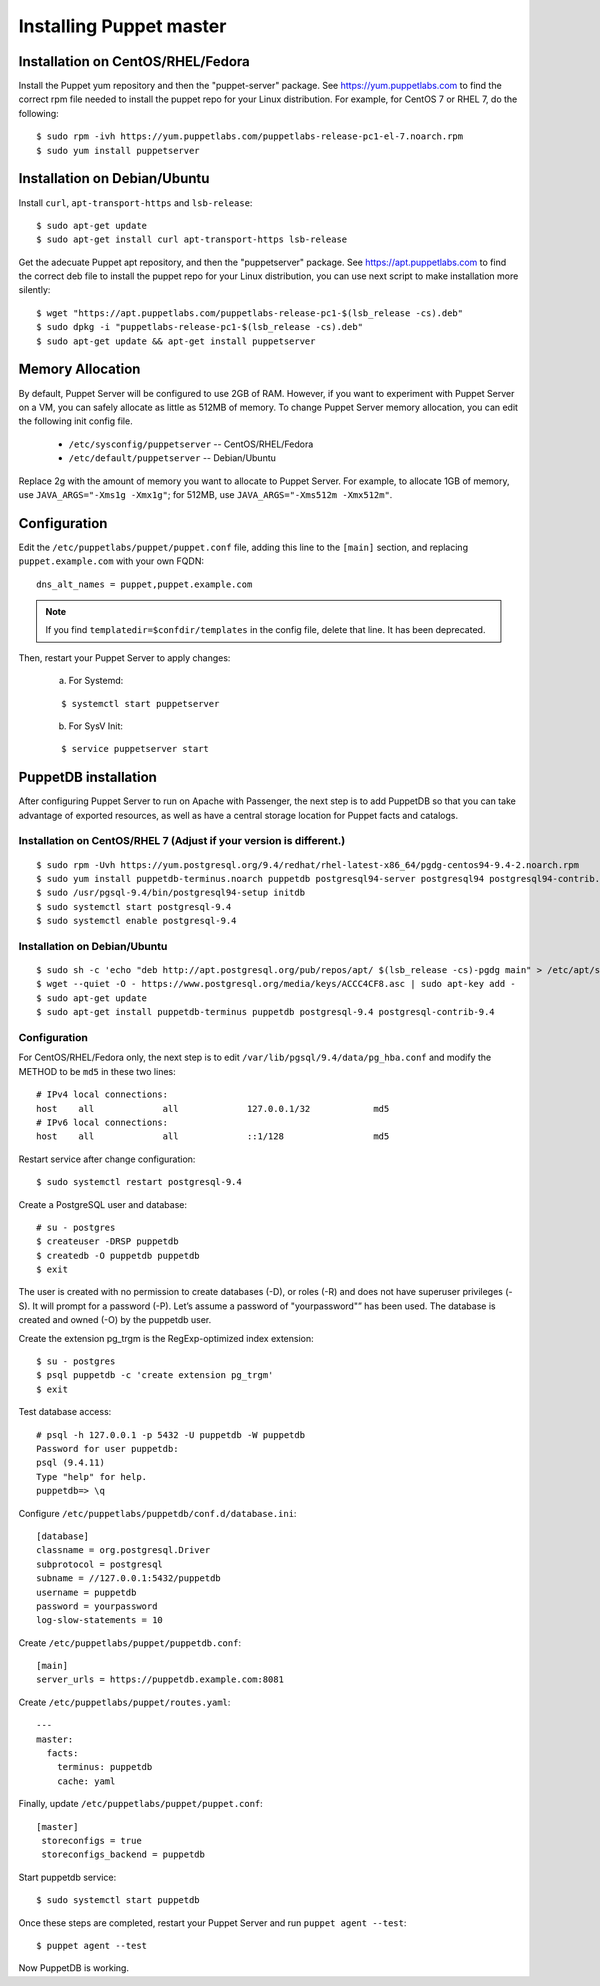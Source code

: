 .. _setup_puppet_master:

Installing Puppet master
============================

Installation on CentOS/RHEL/Fedora
------------------------------------

Install the Puppet yum repository and then the "puppet-server" package. See https://yum.puppetlabs.com to find the correct rpm file needed to install the puppet repo for your Linux distribution. For example, for CentOS 7 or RHEL 7, do the following::

   $ sudo rpm -ivh https://yum.puppetlabs.com/puppetlabs-release-pc1-el-7.noarch.rpm
   $ sudo yum install puppetserver


Installation on Debian/Ubuntu
------------------------------

Install ``curl``, ``apt-transport-https`` and ``lsb-release``::

	$ sudo apt-get update
	$ sudo apt-get install curl apt-transport-https lsb-release

Get the adecuate Puppet apt repository, and then the "puppetserver" package. See https://apt.puppetlabs.com to find the correct deb file to install the puppet repo for your Linux distribution, you can use next script to make installation more silently::

  $ wget "https://apt.puppetlabs.com/puppetlabs-release-pc1-$(lsb_release -cs).deb"
  $ sudo dpkg -i "puppetlabs-release-pc1-$(lsb_release -cs).deb"
  $ sudo apt-get update && apt-get install puppetserver

Memory Allocation
--------------------------

By default, Puppet Server will be configured to use 2GB of RAM. However, if you want to experiment with Puppet Server on a VM, you can safely allocate as little as 512MB of memory. To change Puppet Server memory allocation, you can edit the following init config file.

  * ``/etc/sysconfig/puppetserver`` -- CentOS/RHEL/Fedora
  * ``/etc/default/puppetserver`` -- Debian/Ubuntu

Replace 2g with the amount of memory you want to allocate to Puppet Server. For example, to allocate 1GB of memory, use ``JAVA_ARGS="-Xms1g -Xmx1g"``; for 512MB, use ``JAVA_ARGS="-Xms512m -Xmx512m"``.

Configuration
--------------------------

Edit the ``/etc/puppetlabs/puppet/puppet.conf`` file, adding this line to the ``[main]`` section, and replacing ``puppet.example.com`` with your own FQDN: ::

   dns_alt_names = puppet,puppet.example.com

.. note:: If you find ``templatedir=$confdir/templates`` in the config file, delete that line.  It has been deprecated.

Then, restart your Puppet Server to apply changes:

  a) For Systemd:

  ::

    $ systemctl start puppetserver

  b) For SysV Init:

  ::

    $ service puppetserver start

PuppetDB installation
---------------------

After configuring Puppet Server to run on Apache with Passenger, the next step is to add PuppetDB so that you can take advantage of exported resources, as well as have a central storage location for Puppet facts and catalogs.

Installation on CentOS/RHEL 7 (Adjust if your version is different.)
^^^^^^^^^^^^^^^^^^^^^^^^^^^^^^^^^^^^^^^^^^^^^^^^^^^^^^^^^^^^^^^^^^^^^
::

   $ sudo rpm -Uvh https://yum.postgresql.org/9.4/redhat/rhel-latest-x86_64/pgdg-centos94-9.4-2.noarch.rpm
   $ sudo yum install puppetdb-terminus.noarch puppetdb postgresql94-server postgresql94 postgresql94-contrib.x86_64
   $ sudo /usr/pgsql-9.4/bin/postgresql94-setup initdb
   $ sudo systemctl start postgresql-9.4
   $ sudo systemctl enable postgresql-9.4

Installation on Debian/Ubuntu
^^^^^^^^^^^^^^^^^^^^^^^^^^^^^
::

  $ sudo sh -c 'echo "deb http://apt.postgresql.org/pub/repos/apt/ $(lsb_release -cs)-pgdg main" > /etc/apt/sources.list.d/pgdg.list'
  $ wget --quiet -O - https://www.postgresql.org/media/keys/ACCC4CF8.asc | sudo apt-key add -
  $ sudo apt-get update
  $ sudo apt-get install puppetdb-terminus puppetdb postgresql-9.4 postgresql-contrib-9.4

Configuration
^^^^^^^^^^^^^

For CentOS/RHEL/Fedora only, the next step is to edit ``/var/lib/pgsql/9.4/data/pg_hba.conf`` and modify the METHOD to be ``md5`` in these two lines:

::

  # IPv4 local connections:
  host    all             all             127.0.0.1/32            md5
  # IPv6 local connections:
  host    all             all             ::1/128                 md5

Restart service after change configuration:
::

   $ sudo systemctl restart postgresql-9.4

Create a PostgreSQL user and database: ::

   # su - postgres
   $ createuser -DRSP puppetdb
   $ createdb -O puppetdb puppetdb
   $ exit

The user is created with no permission to create databases (-D), or roles (-R) and does not have superuser privileges (-S). It will prompt for a password (-P). Let’s assume a password of "yourpassword"” has been used. The database is created and owned (-O) by the puppetdb user.

Create the extension pg_trgm is the RegExp-optimized index extension: ::

   $ su - postgres
   $ psql puppetdb -c 'create extension pg_trgm'
   $ exit

Test database access: ::

   # psql -h 127.0.0.1 -p 5432 -U puppetdb -W puppetdb
   Password for user puppetdb:
   psql (9.4.11)
   Type "help" for help.
   puppetdb=> \q

Configure ``/etc/puppetlabs/puppetdb/conf.d/database.ini``: ::

   [database]
   classname = org.postgresql.Driver
   subprotocol = postgresql
   subname = //127.0.0.1:5432/puppetdb
   username = puppetdb
   password = yourpassword
   log-slow-statements = 10

Create ``/etc/puppetlabs/puppet/puppetdb.conf``: ::

   [main]
   server_urls = https://puppetdb.example.com:8081

Create ``/etc/puppetlabs/puppet/routes.yaml``: ::

   ---
   master:
     facts:
       terminus: puppetdb
       cache: yaml

Finally, update ``/etc/puppetlabs/puppet/puppet.conf``: ::

   [master]
    storeconfigs = true
    storeconfigs_backend = puppetdb

Start puppetdb service: ::

   $ sudo systemctl start puppetdb

Once these steps are completed, restart your Puppet Server and run ``puppet agent --test``: ::

   $ puppet agent --test

Now PuppetDB is working.
